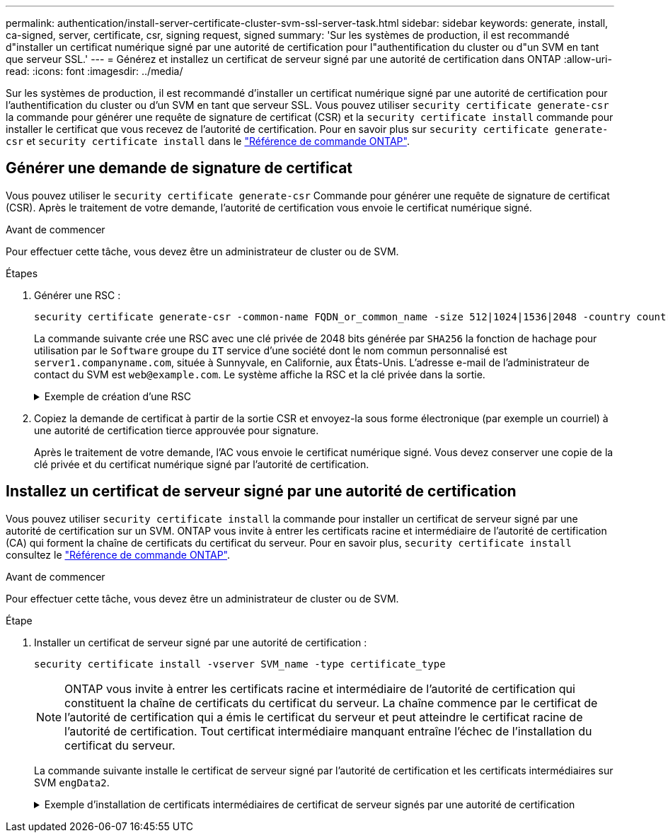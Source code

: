 ---
permalink: authentication/install-server-certificate-cluster-svm-ssl-server-task.html 
sidebar: sidebar 
keywords: generate, install, ca-signed, server, certificate, csr, signing request, signed 
summary: 'Sur les systèmes de production, il est recommandé d"installer un certificat numérique signé par une autorité de certification pour l"authentification du cluster ou d"un SVM en tant que serveur SSL.' 
---
= Générez et installez un certificat de serveur signé par une autorité de certification dans ONTAP
:allow-uri-read: 
:icons: font
:imagesdir: ../media/


[role="lead"]
Sur les systèmes de production, il est recommandé d'installer un certificat numérique signé par une autorité de certification pour l'authentification du cluster ou d'un SVM en tant que serveur SSL. Vous pouvez utiliser `security certificate generate-csr` la commande pour générer une requête de signature de certificat (CSR) et la `security certificate install` commande pour installer le certificat que vous recevez de l'autorité de certification. Pour en savoir plus sur `security certificate generate-csr` et `security certificate install` dans le link:https://docs.netapp.com/us-en/ontap-cli/search.html?q=security+certificate["Référence de commande ONTAP"^].



== Générer une demande de signature de certificat

Vous pouvez utiliser le `security certificate generate-csr` Commande pour générer une requête de signature de certificat (CSR). Après le traitement de votre demande, l'autorité de certification vous envoie le certificat numérique signé.

.Avant de commencer
Pour effectuer cette tâche, vous devez être un administrateur de cluster ou de SVM.

.Étapes
. Générer une RSC :
+
[source, cli]
----
security certificate generate-csr -common-name FQDN_or_common_name -size 512|1024|1536|2048 -country country -state state -locality locality -organization organization -unit unit -email-addr email_of_contact -hash-function SHA1|SHA256|MD5
----
+
La commande suivante crée une RSC avec une clé privée de 2048 bits générée par `SHA256` la fonction de hachage pour utilisation par le `Software` groupe du `IT` service d'une société dont le nom commun personnalisé est `server1.companyname.com`, située à Sunnyvale, en Californie, aux États-Unis. L'adresse e-mail de l'administrateur de contact du SVM est `web@example.com`. Le système affiche la RSC et la clé privée dans la sortie.

+
.Exemple de création d'une RSC
[%collapsible]
====
[listing]
----
cluster1::>security certificate generate-csr -common-name server1.companyname.com -size 2048 -country US -state California -locality Sunnyvale -organization IT -unit Software -email-addr web@example.com -hash-function SHA256

Certificate Signing Request :
-----BEGIN CERTIFICATE REQUEST-----
<certificate_value>
-----END CERTIFICATE REQUEST-----


Private Key :
-----BEGIN RSA PRIVATE KEY-----
<key_value>
-----END RSA PRIVATE KEY-----

NOTE: Keep a copy of your certificate request and private key for future reference.
----
====
. Copiez la demande de certificat à partir de la sortie CSR et envoyez-la sous forme électronique (par exemple un courriel) à une autorité de certification tierce approuvée pour signature.
+
Après le traitement de votre demande, l'AC vous envoie le certificat numérique signé. Vous devez conserver une copie de la clé privée et du certificat numérique signé par l'autorité de certification.





== Installez un certificat de serveur signé par une autorité de certification

Vous pouvez utiliser `security certificate install` la commande pour installer un certificat de serveur signé par une autorité de certification sur un SVM. ONTAP vous invite à entrer les certificats racine et intermédiaire de l'autorité de certification (CA) qui forment la chaîne de certificats du certificat du serveur. Pour en savoir plus, `security certificate install` consultez le link:https://docs.netapp.com/us-en/ontap-cli/security-certificate-install.html["Référence de commande ONTAP"^].

.Avant de commencer
Pour effectuer cette tâche, vous devez être un administrateur de cluster ou de SVM.

.Étape
. Installer un certificat de serveur signé par une autorité de certification :
+
[source, cli]
----
security certificate install -vserver SVM_name -type certificate_type
----
+
[NOTE]
====
ONTAP vous invite à entrer les certificats racine et intermédiaire de l'autorité de certification qui constituent la chaîne de certificats du certificat du serveur. La chaîne commence par le certificat de l'autorité de certification qui a émis le certificat du serveur et peut atteindre le certificat racine de l'autorité de certification. Tout certificat intermédiaire manquant entraîne l'échec de l'installation du certificat du serveur.

====
+
La commande suivante installe le certificat de serveur signé par l'autorité de certification et les certificats intermédiaires sur SVM `engData2`.

+
.Exemple d'installation de certificats intermédiaires de certificat de serveur signés par une autorité de certification
[%collapsible]
====
[listing]
----
cluster1::>security certificate install -vserver engData2 -type server
Please enter Certificate: Press <Enter> when done
-----BEGIN CERTIFICATE-----
<certificate_value>
-----END CERTIFICATE-----


Please enter Private Key: Press <Enter> when done
-----BEGIN RSA PRIVATE KEY-----
<key_value>
-----END RSA PRIVATE KEY-----

Do you want to continue entering root and/or intermediate certificates {y|n}: y

Please enter Intermediate Certificate: Press <Enter> when done
-----BEGIN CERTIFICATE-----
<certificate_value>
-----END CERTIFICATE-----


Do you want to continue entering root and/or intermediate certificates {y|n}: y

Please enter Intermediate Certificate: Press <Enter> when done
-----BEGIN CERTIFICATE-----
<certificate_value>
-----END CERTIFICATE-----


Do you want to continue entering root and/or intermediate certificates {y|n}: n

You should keep a copy of the private key and the CA-signed digital certificate for future reference.
----
====

